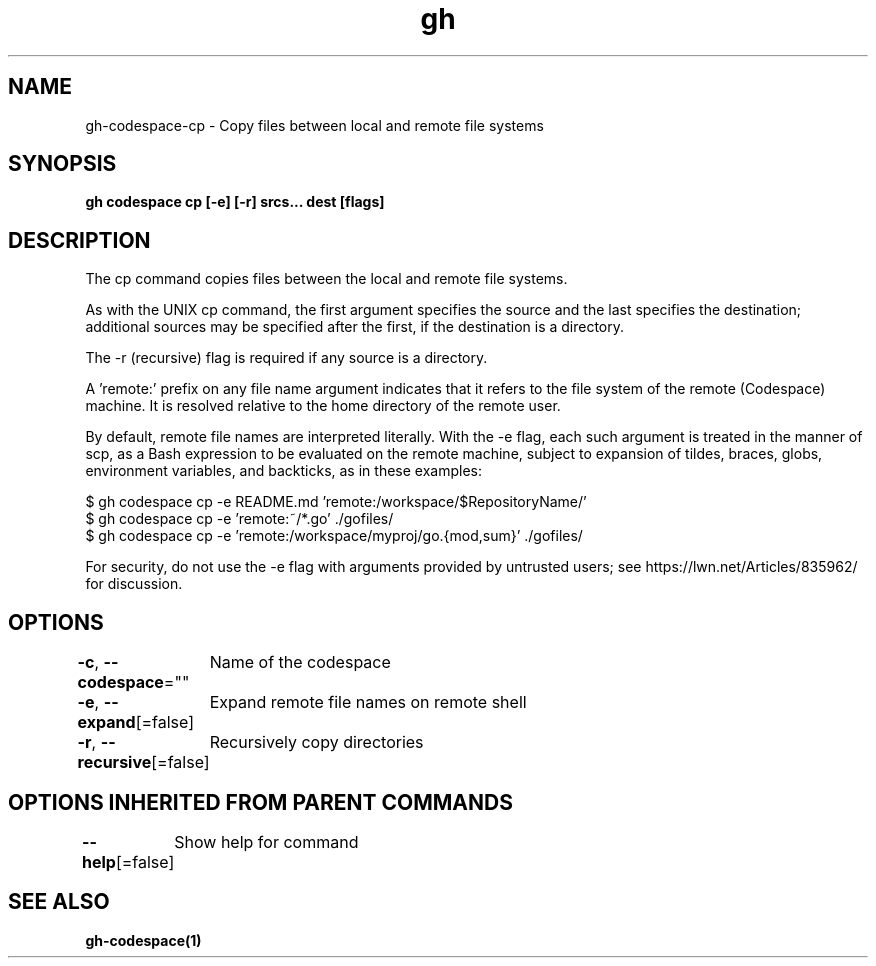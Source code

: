 .nh
.TH "gh" "1" "Oct 2021" "" ""

.SH NAME
.PP
gh-codespace-cp - Copy files between local and remote file systems


.SH SYNOPSIS
.PP
\fBgh codespace cp [-e] [-r] srcs... dest [flags]\fP


.SH DESCRIPTION
.PP
The cp command copies files between the local and remote file systems.

.PP
As with the UNIX cp command, the first argument specifies the source and the last
specifies the destination; additional sources may be specified after the first,
if the destination is a directory.

.PP
The -r (recursive) flag is required if any source is a directory.

.PP
A 'remote:' prefix on any file name argument indicates that it refers to
the file system of the remote (Codespace) machine. It is resolved relative
to the home directory of the remote user.

.PP
By default, remote file names are interpreted literally. With the -e flag,
each such argument is treated in the manner of scp, as a Bash expression to
be evaluated on the remote machine, subject to expansion of tildes, braces,
globs, environment variables, and backticks, as in these examples:

.PP
$ gh codespace cp -e README.md 'remote:/workspace/$RepositoryName/'
 $ gh codespace cp -e 'remote:~/*.go' ./gofiles/
 $ gh codespace cp -e 'remote:/workspace/myproj/go.{mod,sum}' ./gofiles/

.PP
For security, do not use the -e flag with arguments provided by untrusted
users; see https://lwn.net/Articles/835962/ for discussion.


.SH OPTIONS
.PP
\fB-c\fP, \fB--codespace\fP=""
	Name of the codespace

.PP
\fB-e\fP, \fB--expand\fP[=false]
	Expand remote file names on remote shell

.PP
\fB-r\fP, \fB--recursive\fP[=false]
	Recursively copy directories


.SH OPTIONS INHERITED FROM PARENT COMMANDS
.PP
\fB--help\fP[=false]
	Show help for command


.SH SEE ALSO
.PP
\fBgh-codespace(1)\fP
